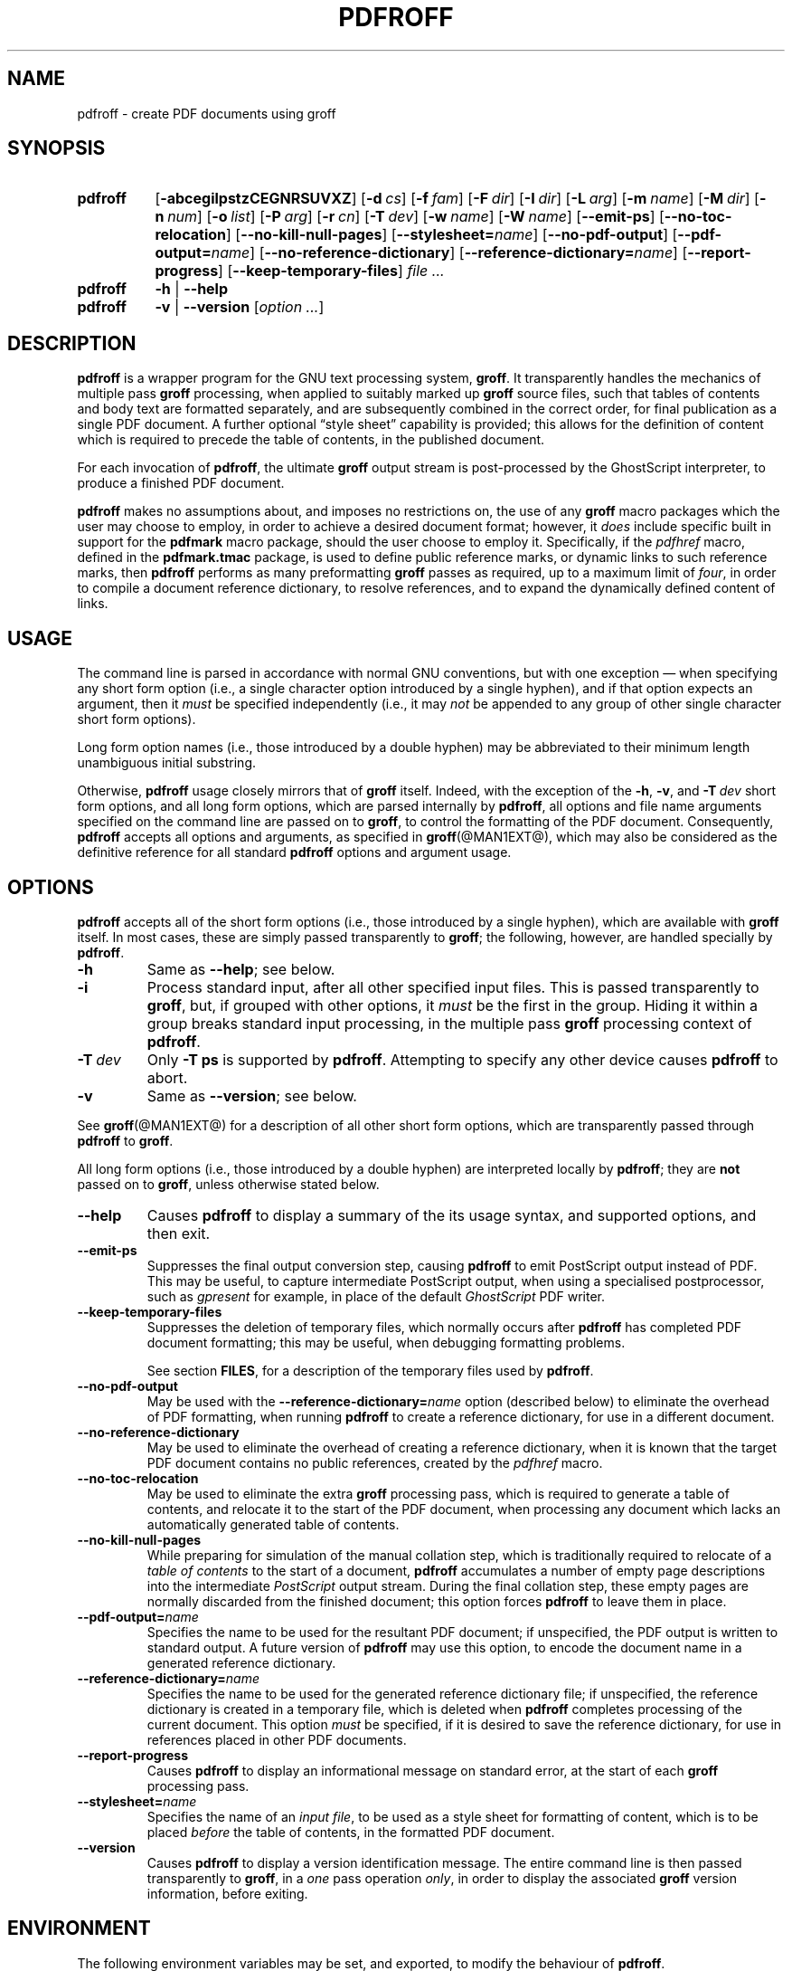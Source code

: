 .TH PDFROFF @MAN1EXT@ "@MDATE@" "Groff Version @VERSION@"
.SH NAME
pdfroff \- create PDF documents using groff
.
.
.do nr groff_C \n[.C]
.cp 0
.
.
.\" pdfroff.1
.\" File position: <groff-source>/contrib/pdfmark/pdfroff.man
.
.\" ====================================================================
.\" Legal Matters
.\" ====================================================================
.
.de co
Copyright \[co] 2005-2014 Free Software Foundation, Inc.

This file is part of groff, the free GNU roff type-setting system.

Permission is granted to copy, distribute and/or modify this document
under the terms of the GNU Free Documentation License (FDL), Version
1.3 or any later version published by the Free Software Foundation;
with no Front-Cover Texts, no Back-Cover Texts, and the following
Invariant Sections:--

    a)  This "Legal Matters" section, extending from the definition of
        .co to the end of the enclosing .au definition.

    b) The entire sections bearing the heading "COPYING" and
       "AUTHORS".

A copy of the Free Documentation License is included as a file called
FDL in the main directory of the groff source package, it is also
available in the internet at
.UR http://\:www.gnu.org/\:copyleft/\:fdl.html
the GNU copyleft site
.UE .
..
.
.
.\" ====================================================================
.\" Local macro definitions
.
.hw pdfmark
.
.de NH
.  hy 0
\&\\$*
.  hy
..
.
.
.\" ====================================================================
.
.
.
.\" ====================================================================
.SH SYNOPSIS
.\" ====================================================================
.
.SY pdfroff
.OP \-abcegilpstzCEGNRSUVXZ
.OP \-d cs
.OP \-f fam
.OP \-F dir
.OP \-I dir
.OP \-L arg
.OP \-m name
.OP \-M dir
.OP \-n num
.OP \-o list
.OP \-P arg
.OP \-r cn
.OP \-T dev
.OP \-w name
.OP \-W name
.OP \-\-emit\-ps
.OP \-\-no\-toc\-relocation
.OP \-\-no-kill\-null\-pages
.OP \-\-stylesheet=\fIname\fP
.OP \-\-no\-pdf\-output
.OP \-\-pdf\-output=\fIname\fP
.OP \-\-no\-reference\-dictionary
.OP \-\-reference\-dictionary=\fIname\fP
.OP \-\-report\-progress
.OP \-\-keep\-temporary\-files
.I file .\|.\|.
.
.SY pdfroff
.B \-h
|
.B \-\-help
.
.SY pdfroff
.B \-v
|
.B \-\-version
.RI [ option\ .\|.\|. ]
.YS
.
.
.\" ====================================================================
.SH DESCRIPTION
.\" ====================================================================
.
.B pdfroff
is a wrapper program for the GNU text processing system,
.BR  groff .
.
It transparently handles the mechanics of multiple pass
.B groff
processing, when applied to suitably marked up
.B groff
source files,
such that tables of contents and body text are formatted separately,
and are subsequently combined in the correct order, for final publication
as a single PDF document.
.
A further optional
\*(lqstyle sheet\*(rq
capability is provided;
this allows for the definition of content which is required to precede the
table of contents, in the published document.
.
.P
For each invocation of
.BR pdfroff ,
the ultimate
.B groff
output stream is post-processed by the GhostScript interpreter,
to produce a finished PDF document.
.
.P
.B pdfroff
makes no assumptions about, and imposes no restrictions on, the use of
any
.B groff
macro packages which the user may choose to employ,
in order to achieve a desired document format;
however, it
.I does
include specific built in support for the
.B pdfmark
macro package, should the user choose to employ it.
.
Specifically, if the
.I pdfhref
macro, defined in the
.B pdfmark.tmac
package, is used to define public reference marks, or dynamic links to
such reference marks, then
.B pdfroff
performs as many preformatting
.B groff
passes as required, up to a maximum limit of
.IR four ,
in order to compile a document reference dictionary, to resolve
references, and to expand the dynamically defined content of links.
.
.
.\" ====================================================================
.SH USAGE
.\" ====================================================================
.
The command line is parsed in accordance with normal GNU conventions,
but with one exception \(em when specifying any short form option
(i.e., a single character option introduced by a single hyphen),
and if that option expects an argument, then it
.I must
be specified independently (i.e., it may
.I not
be appended to any group of other single character short form options).
.
.
.P
Long form option names (i.e., those introduced by a double hyphen) may
be abbreviated to their minimum length unambiguous initial substring.
.
.
.P
Otherwise,
.B pdfroff
usage closely mirrors that of
.B groff
itself.
.
Indeed, with the exception of the
.BR \-h ,
.BR \-v ,
and
.BI \-T \ dev
short form options, and all long form options, which are parsed
internally by
.BR pdfroff ,
all options and file name arguments specified on the command line are
passed on to
.BR groff ,
to control the formatting of the PDF document.
.
Consequently,
.B pdfroff
accepts all options and arguments, as specified in
.BR groff (@MAN1EXT@),
which may also be considered as the definitive reference for all standard
.BR pdfroff
options and argument usage.
.
.
.\" ====================================================================
.SH OPTIONS
.\" ====================================================================
.
.B pdfroff
accepts all of the short form options (i.e., those introduced by a
single hyphen), which are available with
.B groff
itself.
.
In most cases, these are simply passed transparently to
.BR groff ;
the following, however, are handled specially by
.BR pdfroff .
.
.TP
.B \-h
Same as
.BR \-\-help ;
see below.
.
.TP
.B \-i
Process standard input, after all other specified input files.
.
This is passed transparently to
.BR groff ,
but, if grouped with other options, it
.I must
be the first in the group.
.
Hiding it within a group breaks standard input processing, in the
multiple pass
.B groff
processing context of
.BR pdfroff .
.
.TP
.BI \-T \ dev
Only
.B \-T\ ps
is supported by
.BR pdfroff .
.
Attempting to specify any other device causes
.B pdfroff
to abort.
.
.TP
.B \-v
Same as
.BR \-\-version ;
see below.
.
.
.P
See
.BR groff (@MAN1EXT@)
for a description of all other short form options, which are
transparently passed through
.BR pdfroff
to
.BR groff .
.
.
.P
All long form options (i.e., those introduced by a double hyphen) are
interpreted locally by
.BR pdfroff ;
they are
.B not
passed on to
.BR groff ,
unless otherwise stated below.
.
.TP
.B \-\-help
Causes
.B pdfroff
to display a summary of the its usage syntax, and supported options,
and then exit.
.
.TP
.B \-\-emit\-ps
Suppresses the final output conversion step, causing
.B pdfroff
to emit PostScript output instead of PDF.
.
This may be useful, to capture intermediate PostScript output, when
using a specialised postprocessor, such as
.I gpresent
for example,
in place of the default
.I GhostScript
PDF writer.
.
.TP
.B \-\-keep\-temporary\-files
Suppresses the deletion of temporary files, which normally occurs
after
.B pdfroff
has completed PDF document formatting; this may be useful, when
debugging formatting problems.
.
.IP
See section
.BR FILES ,
for a description of the temporary files used by
.BR pdfroff .
.
.TP
.B \-\-no\-pdf\-output
May be used with the
.BI \%\-\-reference\-dictionary= name
option (described below) to eliminate the overhead of PDF formatting,
when running
.B pdfroff
to create a reference dictionary, for use in a different document.
.
.TP
.B \-\-no\-reference\-dictionary
May be used to eliminate the overhead of creating a reference dictionary,
when it is known that the target PDF document contains no public
references, created by the
.I pdfhref
macro.
.
.TP
.B \-\-no\-toc\-relocation
May be used to eliminate the extra
.B groff
processing pass,
which is required to generate a table of contents,
and relocate it to the start of the PDF document,
when processing any document which lacks an automatically
generated table of contents.
.
.TP
.B \-\-no\-kill\-null\-pages
While preparing for simulation of the manual collation step,
which is traditionally required to relocate of a
.I "table of contents"
to the start of a document,
.B pdfroff
accumulates a number of empty page descriptions
into the intermediate
.I PostScript
output stream.
During the final collation step,
these empty pages are normally discarded from the finished document;
this option forces
.B pdfroff
to leave them in place.
.
.TP
.BI \-\-pdf\-output= name
Specifies the name to be used for the resultant PDF document;
if unspecified, the PDF output is written to standard output.
A future version of
.B pdfroff
may use this option,
to encode the document name in a generated reference dictionary.
.
.TP
.BI \-\-reference\-dictionary= name
Specifies the name to be used for the generated reference dictionary file;
if unspecified, the reference dictionary is created in a temporary file,
which is deleted when
.B pdfroff
completes processing of the current document.
.
This option
.I must
be specified, if it is desired to save the reference dictionary,
for use in references placed in other PDF documents.
.
.TP
.B \-\-report\-progress
Causes
.B pdfroff
to display an informational message on standard error,
at the start of each
.B groff
processing pass.
.
.TP
.BI \-\-stylesheet= name
Specifies the name of an
.IR "input file" ,
to be used as a style sheet for formatting of content,
which is to be placed
.I before
the table of contents,
in the formatted PDF document.
.
.TP
.B \-\-version
Causes
.B pdfroff
to display a version identification message.
.
The entire command line is then passed transparently to
.BR groff ,
in a
.I one
pass operation
.IR only ,
in order to display the associated
.B groff
version information, before exiting.
.
.
.\" ====================================================================
.SH ENVIRONMENT
.\" ====================================================================
.
The following environment variables may be set, and exported,
to modify the behaviour of
.BR pdfroff .
.
.TP
.B PDFROFF_COLLATE
Specifies the program to be used
for collation of the finished PDF document.
.
.IP
This collation step may be required to move
.I tables of contents
to the start of the finished PDF document,
when formatting with traditional macro packages,
which print them at the end.
.
However, users should not normally need to specify
.BR \%PDFROFF_COLLATE ,
(and indeed, are not encouraged to do so).  If unspecified,
.B pdfroff
uses
.BR sed (@MAN1EXT@)
by default,
which normally suffices.
.
.IP
If
.B \%PDFROFF_COLLATE
.I is
specified,
then it must act as a filter,
accepting a list of file name arguments,
and write its output to the
.I stdout
stream,
whence it is piped to the
.BR \%PDFROFF_POSTPROCESSOR_COMMAND ,
to produce the finished PDF output.
.
.IP
When specifying
.BR \%PDFROFF_COLLATE ,
it is normally necessary to also specify
.BR \%PDFROFF_KILL_NULL_PAGES .
.
.IP
.B \%PDFROFF_COLLATE
is ignored,
if
.B pdfroff
is invoked with the
.I \%\-\-no\-kill\-null\-pages
option.
.
.TP
.B PDFROFF_KILL_NULL_PAGES
Specifies options to be passed to the
.B \%PDFROFF_COLLATE
program.
.
.IP
It should not normally be necessary to specify
.BR \%PDFROFF_KILL_NULL_PAGES .
.
The internal default is a
.BR sed (@MAN1EXT@)
script,
which is intended to remove completely blank pages
from the collated output stream,
and which should be appropriate in most applications of
.BR pdfroff .
.
However,
if any alternative to
.BR sed (@MAN1EXT@)
is specified for
.BR \%PDFROFF_COLLATE ,
then it is likely that a corresponding alternative specification for
.B \%PDFROFF_KILL_NULL_PAGES
is required.
.
.IP
As in the case of
.BR \%PDFROFF_COLLATE ,
.B \%PDFROFF_KILL_NULL_PAGES
is ignored, if
.B pdfroff
is invoked with the
.I \%\-\-no\-kill\-null\-pages
option.
.
.TP
.B PDFROFF_POSTPROCESSOR_COMMAND
Specifies the command to be used for the final document conversion
from PostScript intermediate output to PDF.
.
It must behave as a filter,
writing its output to the
.I stdout
stream,
and must accept an arbitrary number of
.I files .\|.\|.\&
arguments,
with the special case of
.I \-
representing the
.I stdin
stream.
.
.IP
If unspecified,
.B \%PDFROFF_POSTPROCESSOR_COMMAND
defaults to
.
.RS 2
.IP
.I
.ad l
.NH gs \-dBATCH \-dQUIET \-dNOPAUSE \-dSAFER \-sDEVICE=pdfwrite \-sOutputFile=\-
.ad
.RE
.
.TP
.B GROFF_TMPDIR
Identifies the directory in which
.B pdfroff
should create temporary files.
.
If
.B \%GROFF_TMPDIR
is
.I not
specified, then the variables
.BR TMPDIR ,
.B TMP
and
.B TEMP
are considered in turn, as possible temporary file repositories.
If none of these are set, then temporary files are created
in the current directory.
.
.TP
.B GROFF_GHOSTSCRIPT_INTERPRETER
Specifies the program to be invoked, when
.B pdfroff
converts
.B groff
PostScript output to PDF.
.
If
.B \%PDFROFF_POSTPROCESSOR_COMMAND
is specified,
then the command name it specifies is
.I implicitly
assigned to
.BR \%GROFF_GHOSTSCRIPT_INTERPRETER ,
overriding any explicit setting specified in the environment.
.
If
.B \%GROFF_GHOSTSCRIPT_INTERPRETER
is not specified, then
.B pdfroff
searches the process
.BR PATH ,
looking for a program with any of the well known names
for the GhostScript interpreter;
if no GhostScript interpreter can be found,
.B pdfroff
aborts.
.
.TP
.B GROFF_AWK_INTERPRETER
Specifies the program to be invoked, when
.B pdfroff
is extracting reference dictionary entries from a
.B groff
intermediate message stream.
.
If
.B \%GROFF_AWK_INTERPRETER
is not specified, then
.B pdfroff
searches the process
.BR PATH ,
looking for any of the preferred programs, \[oq]gawk\[cq],
\[oq]mawk\[cq], \[oq]nawk\[cq], and \[oq]awk\[cq], in this order; if
none of these are found,
.B pdfroff
issues a warning message, and continue processing;
however, in this case, no reference dictionary is created.
.
.TP
.B OSTYPE
Typically defined automatically by the operating system,
.B OSTYPE
is used on Microsoft Win32/MS-DOS platforms
.IR only ,
to infer the default
.B \%PATH_SEPARATOR
character,
which is used when parsing the process
.B PATH
to search for external helper programs.
.
.TP
.B PATH_SEPARATOR
If set,
.B \%PATH_SEPARATOR
overrides the default separator character,
(\[oq]:\[cq] on POSIX/UNIX systems,
inferred from
.B OSTYPE
on Microsoft Win32/MS-DOS),
which is used when parsing the process
.B PATH
to search for external helper programs.
.
.TP
.B SHOW_PROGRESS
If this is set to a non-empty value, then
.B pdfroff
always behaves as if the
.B \%\-\-report\-progress
option is specified, on the command line.
.
.
.\" ====================================================================
.SH FILES
.\" ====================================================================
.
Input and output files for
.B pdfroff
may be named according to any convention of the user's choice.
Typically, input files may be named according to the choice of the
principal formatting macro package, e.g.,
.IB file .ms
might be an input file for formatting using the
.B ms
macros
.RB ( s.tmac );
normally, the final output file should be named
.IB file .pdf\c
\&.
.
.
.P
Temporary files, created by
.BR pdfroff ,
are placed in the file system hierarchy,
in or below the directory specified by environment variables
(see section
.BR ENVIRONMENT ).
.
If
.BR mktemp (@MAN1EXT@)
is available,
it is invoked to create a private subdirectory of
the nominated temporary files directory,
(with subdirectory name derived from the template
.BR pdfroff-XXXXXXXXXX );
if this subdirectory is successfully created,
the temporary files will be placed within it,
otherwise they will be placed directly in the directory
nominated in the environment.
.P
All temporary files themselves
are named according to the convention
.BI pdf $$ .*\c
\&, where
.I $$
is the standard shell variable representing the process ID of the
.B pdfroff
process itself, and
.I *
represents any of the extensions used by
.B pdfroff
to identify the following temporary and intermediate files.
.
.TP
.BI pdf $$ .tmp
A scratch pad file,
used to capture reference data emitted by
.BR groff ,
during the
.I reference dictionary
compilation phase.
.
.TP
.BI pdf $$ .ref
The
.IR "reference dictionary" ,
as compiled in the last but one pass of the
.I reference dictionary
compilation phase;
(at the start of the first pass,
this file is created empty;
in successive passes,
it contains the
.I reference dictionary
entries,
as collected in the preceding pass).
.
.IP
If the
.BR \%\-\-reference\-dictionary =\c
.I name
option is specified,
this intermediate file becomes permanent,
and is named
.IR name ,
rather than
.BI pdf $$ .ref\c
\&.
.
.TP
.BI pdf $$ .cmp
Used to collect
.I reference dictionary
entries during the active pass of the
.I reference dictionary
compilation phase.
.
At the end of any pass,
when the content of
.BI pdf $$ .cmp
compares as identical to
.BI pdf $$ .ref\c
\&,
(or the corresponding file named by the
.BR \%\-\-reference\-dictionary =\c
.I name
option),
then
.I reference dictionary
compilation is terminated,
and the
.I document reference map
is appended to this intermediate file,
for inclusion in the final formatting passes.
.
.TP
.BI pdf $$ .tc
An intermediate
.I PostScript
file,
in which \[lq]Table of Contents\[rq] entries are collected,
to facilitate relocation before the body text,
on ultimate output to the
.I GhostScript
postprocessor.
.
.TP
.BI pdf $$ .ps
An intermediate
.I PostScript
file,
in which the body text is collected prior to ultimate output to the
.I GhostScript
postprocessor,
in the proper sequence,
.I after
.BI pdf $$ .tc\c
\&.
.
.
.\" ====================================================================
.SH AUTHORS
.\" ====================================================================
.B pdfroff
was written by
.MT keith.d.marshall@\:ntlworld.com
Keith Marshall
.ME .
.
.
.\" ====================================================================
.SH SEE ALSO
.\" ====================================================================
.
See
.BR groff (@MAN1EXT@)
for the definitive reference to document formatting with
.BR groff .
.
Since
.B pdfroff
provides a superset of all
.B groff
capabilities,
.BR groff (@MAN1EXT@)
may also be considered to be the definitive reference to all
.I standard
capabilities of
.BR pdfroff ,
with this document providing the reference to
.BR pdfroff 's
extended features.
.
.
.P
While
.B pdfroff
imposes neither any restriction on, nor any requirement for,
the use of any specific
.B groff
macro package, a number of supplied macro packages,
and in particular those associated with the package
.BR pdfmark.tmac ,
are best suited for use with
.BR pdfroff
as the preferred formatter.
.
Detailed documentation on the use of these packages may be found,
in PDF format, in the reference guide
.BR "\*(lqPortable Document Format Publishing with GNU Troff\*(rq" ,
included in the installed documentation set as
.BR \%@PDFDOCDIR@/pdfmark.pdf .
.
.
.\" ====================================================================
.SH COPYING
.\" ====================================================================
.co
.
.
.cp \n[groff_C]
.
.
.\" ====================================================================
.\" Local Variables:
.\" mode: nroff
.\" End:
.\" vim: filetype=groff:
